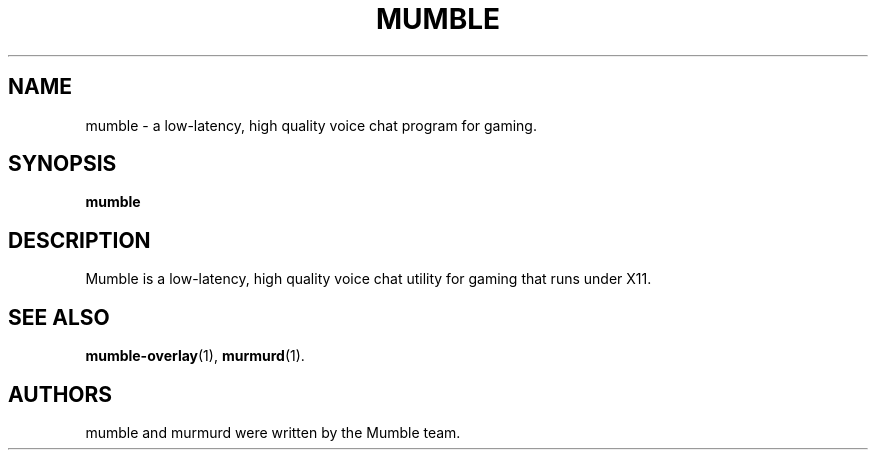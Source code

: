 .TH MUMBLE 1 "2014 October 23"
.SH NAME
mumble \- a low\-latency, high quality voice chat program for gaming.
.SH SYNOPSIS
.B mumble
.SH DESCRIPTION
Mumble is a low\-latency, high quality voice chat utility for
gaming that runs under X11.
.SH SEE ALSO
.BR mumble\-overlay (1),
.BR murmurd (1).
.br
.SH AUTHORS
mumble and murmurd were written by the Mumble team.
